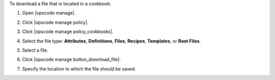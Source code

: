 .. This is an included how-to. 


To download a file that is located in a cookbook:

#. Open |opscode manage|.
#. Click |opscode manage policy|.
#. Click |opscode manage policy_cookbooks|.
#. Select the file type: **Attributes**, **Definitions**, **Files**, **Recipes**, **Templates**, or **Root Files**.
#. Select a file.
#. Click |opscode manage button_download_file|:

   .. image:: ../../images/step_manage_webui_policy_cookbook_download.png

#. Specify the location to which the file should be saved.